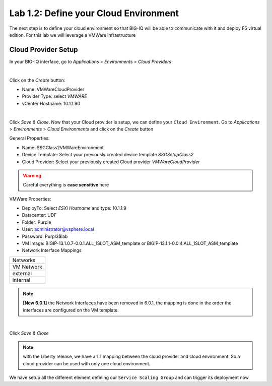 Lab 1.2: Define your Cloud Environment
--------------------------------------

The next step is to define your cloud environment so that BIG-IQ will be able
to communicate with it and deploy F5 virtual edition. For this lab we will
leverage a VMWare infrastructure

Cloud Provider Setup
********************

In your BIG-IQ interface, go to *Applications* > *Environments* > *Cloud Providers*

.. image:: ../pictures/module1/img_module1_lab2_1.png
  :align: center
  :scale: 50%

|

Click on the *Create* button:

* Name: VMWareCloudProvider
* Provider Type: select *VMWARE*
* vCenter Hostname: 10.1.1.90


.. image:: ../pictures/module1/img_module1_lab2_2.png
  :align: center
  :scale: 50%

|

Click *Save & Close*. Now that your Cloud provider is setup, we can define your
``Cloud Environment``. Go to *Applications* > *Environments* > *Cloud Environments*
and click on the *Create* button

General Properties:

* Name: SSGClass2VMWareEnvironment
* Device Template: Select your previously created device template *SSGSetupClass2*
* Cloud Provider: Select your previously created Cloud provider *VMWareCloudProvider*

.. warning:: Careful everything is **case sensitive** here

VMWare Properties:

* DeployTo: Select *ESXi Hostname* and type: 10.1.1.9
* Datacenter: UDF
* Folder: Purple
* User: administrator@vsphere.local
* Password: Purpl3$lab
* VM Image: BIGIP-13.1.0.7-0.0.1.ALL_1SLOT_ASM_template or BIGIP-13.1.1-0.0.4.ALL_1SLOT_ASM_template
* Network Interface Mappings

+------------+
|  Networks  |
+------------+
| VM Network |
+------------+
|  external  |
+------------+
|  internal  |
+------------+

.. note :: **[New 6.0.1]** the Network Interfaces have been removed in 6.0.1, the mapping is done in the order the interfaces are configured on the VM template.

.. image:: ../pictures/module1/img_module1_lab2_3.png
    :align: center
    :scale: 50%

|

Click *Save & Close*

.. note:: with the Liberty release, we have a 1:1 mapping between the cloud
  provider and cloud environment. So a cloud provider can be used with only one
  cloud environment.

We have setup all the different element defining our ``Service Scaling Group``
and can trigger its deployment now
